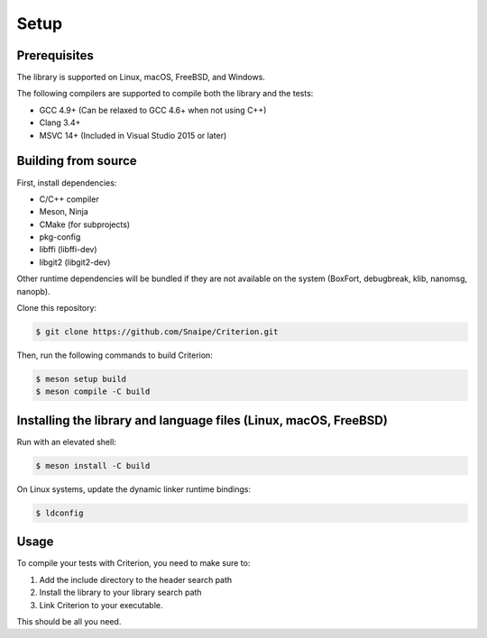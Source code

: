 Setup
=====

Prerequisites
-------------

The library is supported on Linux, macOS, FreeBSD, and Windows.

The following compilers are supported to compile both the library and the tests:

* GCC 4.9+ (Can be relaxed to GCC 4.6+ when not using C++)
* Clang 3.4+
* MSVC 14+ (Included in Visual Studio 2015 or later)

Building from source
--------------------

First, install dependencies:

* C/C++ compiler
* Meson, Ninja
* CMake (for subprojects)
* pkg-config
* libffi (libffi-dev)
* libgit2 (libgit2-dev)

Other runtime dependencies will be bundled if they are not available on the
system (BoxFort, debugbreak, klib, nanomsg, nanopb).

Clone this repository:

.. code-block:: bash

    $ git clone https://github.com/Snaipe/Criterion.git

Then, run the following commands to build Criterion:

.. code-block:: bash

    $ meson setup build
    $ meson compile -C build

Installing the library and language files (Linux, macOS, FreeBSD)
----------------------------------------------------------------

Run with an elevated shell:

.. code-block:: bash

    $ meson install -C build

On Linux systems, update the dynamic linker runtime bindings:

.. code-block:: bash

    $ ldconfig

Usage
-----

To compile your tests with Criterion, you need to make sure to:

1. Add the include directory to the header search path
2. Install the library to your library search path
3. Link Criterion to your executable.

This should be all you need.
